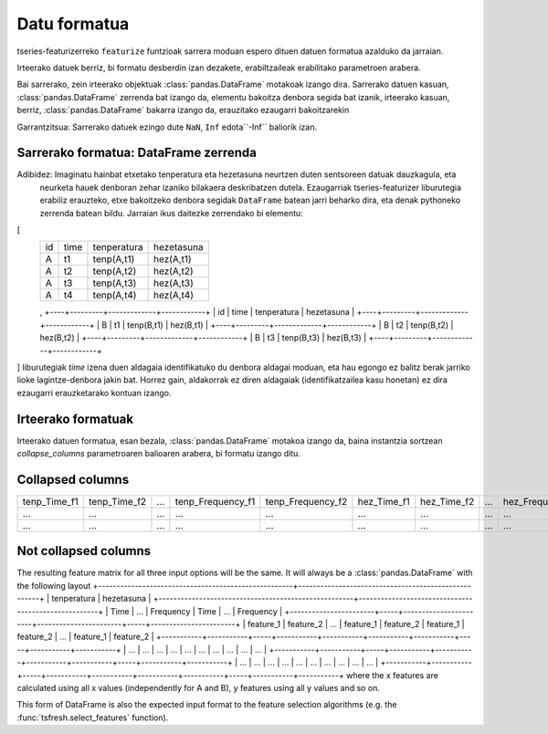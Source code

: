 .. _data-formats-label:

Datu formatua
==============

tseries-featurizerreko ``featurize`` funtzioak sarrera moduan espero dituen datuen formatua azalduko da jarraian.

Irteerako datuek berriz, bi formatu desberdin izan dezakete, erabiltzaileak erabilitako parametroen arabera.



Bai sarrerako, zein irteerako objektuak :class:`pandas.DataFrame` motakoak izango dira. Sarrerako datuen kasuan,
:class:`pandas.DataFrame` zerrenda bat izango da, elementu bakoitza denbora segida bat izanik, irteerako kasuan, berriz,
:class:`pandas.DataFrame` bakarra izango da, erauzitako ezaugarri bakoitzarekin


Garrantzitsua: Sarrerako datuek ezingo dute ``NaN``, ``Inf`` edota``-Inf`` baliorik izan.


Sarrerako formatua: DataFrame zerrenda
---------------------------------------


Adibidez: Imaginatu hainbat etxetako tenperatura eta hezetasuna neurtzen duten sentsoreen datuak dauzkagula, eta
 neurketa hauek denboran zehar izaniko bilakaera deskribatzen dutela. Ezaugarriak tseries-featurizer liburutegia erabiliz
 erauzteko, etxe bakoitzeko denbora segidak ``DataFrame`` batean jarri beharko dira, eta denak pythoneko zerrenda batean
 bildu. Jarraian ikus daitezke zerrendako bi elementu:
[
    +----+---------+-------------+------------+
    | id |   time  | tenperatura | hezetasuna |
    +----+---------+-------------+------------+
    |  A |    t1   |  tenp(A,t1) |  hez(A,t1) |
    +----+---------+-------------+------------+
    |  A |    t2   |  tenp(A,t2) |  hez(A,t2) |
    +----+---------+-------------+------------+
    |  A |    t3   |  tenp(A,t3) |  hez(A,t3) |
    +----+---------+-------------+------------+
    |  A |    t4   |  tenp(A,t4) |  hez(A,t4) |
    +----+---------+-------------+------------+
    ,
    +----+---------+-------------+------------+
    | id |   time  | tenperatura | hezetasuna |
    +----+---------+-------------+------------+
    |  B |    t1   |  tenp(B,t1) |  hez(B,t1) |
    +----+---------+-------------+------------+
    |  B |    t2   |  tenp(B,t2) |  hez(B,t2) |
    +----+---------+-------------+------------+
    |  B |    t3   |  tenp(B,t3) |  hez(B,t3) |
    +----+---------+-------------+------------+
]
liburutegiak `time` izena duen aldagaia identifikatuko du denbora aldagai moduan, eta hau egongo ez balitz berak jarriko
lioke lagintze-denbora jakin bat. Horrez gain, aldakorrak ez diren aldagaiak (identifikatzailea kasu honetan) ez dira
ezaugarri erauzketarako kontuan izango.

Irteerako formatuak
--------------------

Irteerako datuen formatua, esan bezala, :class:`pandas.DataFrame` motakoa izango da, baina instantzia sortzean
`collapse_columns` parametroaren balioaren arabera, bi formatu izango ditu.

Collapsed columns
------------------

+--------------+--------------+-----+-------------------+-------------------+-------------+-------------+-----+------------------+------------------+
| tenp_Time_f1 | tenp_Time_f2 | ... | tenp_Frequency_f1 | tenp_Frequency_f2 | hez_Time_f1 | hez_Time_f2 | ... | hez_Frequency_f1 | hez_Frequency_f1 |
+--------------+--------------+-----+-------------------+-------------------+-------------+-------------+-----+------------------+------------------+
|      ...     |      ...     | ... |        ...        |        ...        |     ...     |     ...     | ... |        ...       |        ...       |
+--------------+--------------+-----+-------------------+-------------------+-------------+-------------+-----+------------------+------------------+
|      ...     |      ...     | ... |        ...        |        ...        |     ...     |     ...     | ... |        ...       |        ...       |
+--------------+--------------+-----+-------------------+-------------------+-------------+-------------+-----+------------------+------------------+

Not collapsed columns
----------------------
The resulting feature matrix for all three input options will be the same.
It will always be a :class:`pandas.DataFrame` with the following layout
+-----------------------------------------------------+-----------------------------------------------------+
|                     tenperatura                     |                      hezetasuna                     |
+-----------------------------------------------------+-----------------------------------------------------+
|          Time         | ... |       Frequency       |          Time         | ... |       Frequency       |
+-----------------------+-----+-----------------------+-----------------------+-----+-----------------------+
| feature_1 | feature_2 | ... | feature_1 | feature_2 | feature_1 | feature_2 | ... | feature_1 | feature_2 |
+-----------+-----------+-----+-----------+-----------+-----------+-----------+-----+-----------+-----------+
|    ...    |    ...    | ... |    ...    |    ...    |    ...    |    ...    | ... |    ...    |    ...    |
+-----------+-----------+-----+-----------+-----------+-----------+-----------+-----+-----------+-----------+
|    ...    |    ...    | ... |    ...    |    ...    |    ...    |    ...    | ... |    ...    |    ...    |
+-----------+-----------+-----+-----------+-----------+-----------+-----------+-----+-----------+-----------+
where the x features are calculated using all x values (independently for A and B), y features using all y values
and so on.

This form of DataFrame is also the expected input format to the feature selection algorithms (e.g. the
:func:`tsfresh.select_features` function).
